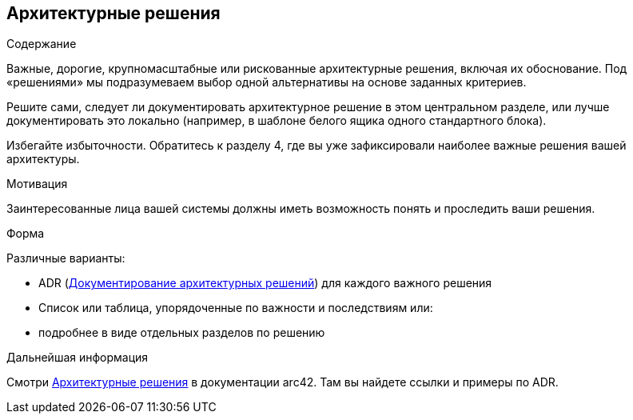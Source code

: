 ifndef::imagesdir[:imagesdir: ../images]

[[section-design-decisions]]
== Архитектурные решения


[role="arc42help"]
****
.Содержание
Важные, дорогие, крупномасштабные или рискованные архитектурные решения, включая их обоснование.
Под «решениями» мы подразумеваем выбор одной альтернативы на основе заданных критериев.

Решите сами, следует ли документировать архитектурное решение в этом центральном разделе, или лучше документировать это локально (например, в шаблоне белого ящика одного стандартного блока).

Избегайте избыточности.
Обратитесь к разделу 4, где вы уже зафиксировали наиболее важные решения вашей архитектуры.

.Мотивация
Заинтересованные лица вашей системы должны иметь возможность понять и проследить ваши решения.

.Форма
Различные варианты:

* ADR (https://cognitect.com/blog/2011/11/15/documenting-architecture-decisions[Документирование архитектурных решений]) для каждого важного решения
* Список или таблица, упорядоченные по важности и последствиям или:
* подробнее в виде отдельных разделов по решению

.Дальнейшая информация

Смотри https://docs.arc42.org/section-9/[Архитектурные решения] в документации arc42.
Там вы найдете ссылки и примеры по ADR.

****
